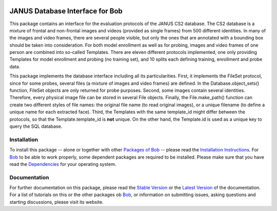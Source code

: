 .. vim: set fileencoding=utf-8 :
.. @author: Manuel Gunther <mgunther@vast.uccs.edu>
.. @date:   Tue Sep  8 15:05:38 MDT 2015

.. image:: http://img.shields.io/badge/docs-stable-yellow.png
   :target: http://pythonhosted.org/bob.db.janus/index.html
.. image:: http://img.shields.io/badge/docs-latest-orange.png
   :target: https://www.idiap.ch/software/bob/docs/latest/bioidiap/bob.db.janus/master/index.html
.. image:: https://travis-ci.org/bioidiap/bob.db.janus.svg?branch=master
   :target: https://travis-ci.org/bioidiap/bob.db.janus
.. image:: https://coveralls.io/repos/bioidiap/bob.db.janus/badge.png
   :target: https://coveralls.io/r/bioidiap/bob.db.janus
.. image:: https://img.shields.io/badge/github-master-0000c0.png
   :target: https://github.com/bioidiap/bob.db.janus/tree/master
.. image:: http://img.shields.io/pypi/v/bob.db.janus.png
   :target: https://pypi.python.org/pypi/bob.db.janus
.. image:: http://img.shields.io/pypi/dm/bob.db.janus.png
   :target: https://pypi.python.org/pypi/bob.db.janus

==================================
 JANUS Database Interface for Bob
==================================

This package contains an interface for the evaluation protocols of the JANUS CS2 database.
The CS2 database is a mixture of frontal and non-frontal images and videos (provided as single frames) from 500 different identities.
In many of the images and video frames, there are several people visible, but only the ones that are annotated with a bounding box should be taken into consideration.
For both model enrollment as well as for probing, images and video frames of one person are combined into so-called Templates.
There are eleven different protocols implemented, one only providing Templates for model enrollment and probing (no training set), and 10 splits each defining training, enrollment and probe data.

This package implements the database interface including all its particularities.
First, it implements the FileSet protocol, since for some probes, several files (a mixture of images and video frames) are defined. In the Database.object_sets() function, FileSet objects are only returned for probe purposes.
Second, some images contain several identities. Therefore, every physical image file can be stored in several File objects. Finally, the File.make_path() function can create two different styles of file names: the original file name (to read original images), or a unique filename (to define a unique name for each extracted face).
Third, the Templates with the same template_id might differ between the protocols, so that the Template.template_id is **not** unique. On the other hand, the Template.id is used as a unique key to query the SQL database.


Installation
------------
To install this package -- alone or together with other `Packages of Bob <https://github.com/idiap/bob/wiki/Packages>`_ -- please read the `Installation Instructions <https://github.com/idiap/bob/wiki/Installation>`_.
For Bob_ to be able to work properly, some dependent packages are required to be installed.
Please make sure that you have read the `Dependencies <https://github.com/idiap/bob/wiki/Dependencies>`_ for your operating system.

Documentation
-------------
For further documentation on this package, please read the `Stable Version <http://pythonhosted.org/bob.db.janus/index.html>`_ or the `Latest Version <https://www.idiap.ch/software/bob/docs/latest/bioidiap/bob.db.janus/master/index.html>`_ of the documentation.
For a list of tutorials on this or the other packages ob Bob_, or information on submitting issues, asking questions and starting discussions, please visit its website.

.. _bob: https://www.idiap.ch/software/bob
